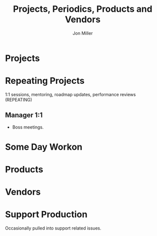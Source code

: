 #+TITLE:     Projects, Periodics, Products and Vendors
#+AUTHOR:    Jon Miller
#+EMAIL:     jonEbird@gmail.com
#+DESCRIPTION: Project notes; milestone events like performance reviews; mentoring;
#+TODO: TODO(t) STARTED(s) DELEGATED(d@) WAITING(w@) | DONE(o@) INFO(i) CANCELED(c@)
#+TAGS: techdebt(d) tsb(t) consult(c) mentoring(m) needsidea(n) needsrefile(r) \n { ibm vmware redhat symantec novell nationwide }
#+STARTUP: content noindent hidestars logrefile logredeadline logreschedule
#+OPTIONS: toc:nil num:nil todo:nil tasks:t pri:nil tags:nil skip:t d:nil

* Projects
  :PROPERTIES:
  :CATEGORY: PROJECT
  :END:
* Repeating Projects
  :PROPERTIES:
  :CATEGORY: REPEATS
  :END:
1:1 sessions, mentoring, roadmap updates, performance reviews (REPEATING)
** Manager 1:1
- Boss meetings.
* Some Day Workon
  :PROPERTIES:
  :CATEGORY: SOMEDAY
  :END:
* Products
  :PROPERTIES:
  :CATEGORY: PRODUCTS
  :END:
* Vendors
  :PROPERTIES:
  :CATEGORY: VENDOR
  :END:
* Support Production 						    :consult:
  :PROPERTIES:
  :CATEGORY: SUPPORT
  :END:
Occasionally pulled into support related issues.
